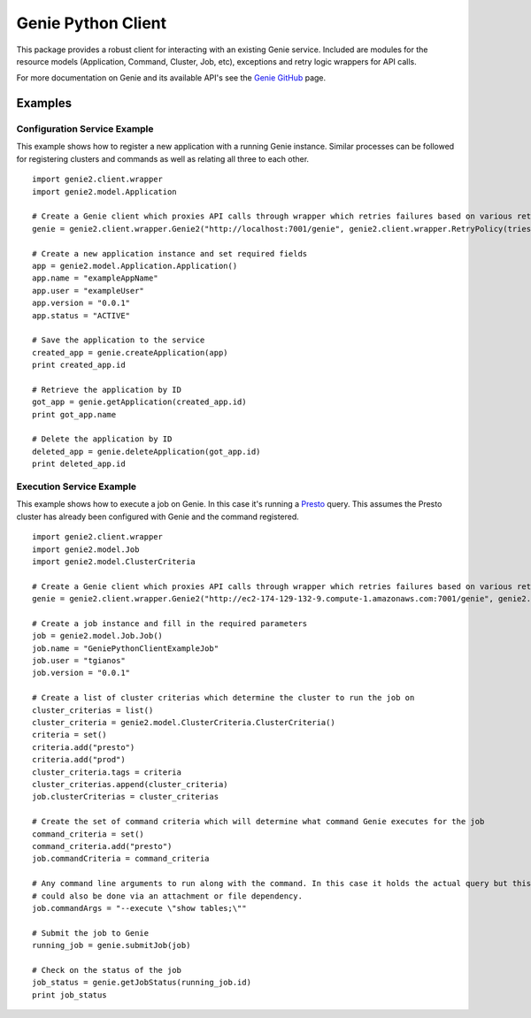 ===================
Genie Python Client
===================

This package provides a robust client for interacting with an existing Genie service. Included are modules for the
resource models (Application, Command, Cluster, Job, etc), exceptions and retry logic wrappers for API calls.

For more documentation on Genie and its available API's see the `Genie GitHub <http://netflix.github.io/genie/>`_ page.

Examples
--------

Configuration Service Example
~~~~~~~~~~~~~~~~~~~~~~~~~~~~~

This example shows how to register a new application with a running Genie instance. Similar processes can be followed
for registering clusters and commands as well as relating all three to each other.

::

    import genie2.client.wrapper
    import genie2.model.Application

    # Create a Genie client which proxies API calls through wrapper which retries failures based on various return codes
    genie = genie2.client.wrapper.Genie2("http://localhost:7001/genie", genie2.client.wrapper.RetryPolicy(tries=8, none_on_404=True, no_retry_http_codes=range(400, 500)))

    # Create a new application instance and set required fields
    app = genie2.model.Application.Application()
    app.name = "exampleAppName"
    app.user = "exampleUser"
    app.version = "0.0.1"
    app.status = "ACTIVE"

    # Save the application to the service
    created_app = genie.createApplication(app)
    print created_app.id

    # Retrieve the application by ID
    got_app = genie.getApplication(created_app.id)
    print got_app.name

    # Delete the application by ID
    deleted_app = genie.deleteApplication(got_app.id)
    print deleted_app.id


Execution Service Example
~~~~~~~~~~~~~~~~~~~~~~~~~

This example shows how to execute a job on Genie. In this case it's running a `Presto <http://prestodb.io/>`_ query.
This assumes the Presto cluster has already been configured with Genie and the command registered.

::

    import genie2.client.wrapper
    import genie2.model.Job
    import genie2.model.ClusterCriteria

    # Create a Genie client which proxies API calls through wrapper which retries failures based on various return codes
    genie = genie2.client.wrapper.Genie2("http://ec2-174-129-132-9.compute-1.amazonaws.com:7001/genie", genie2.client.wrapper.RetryPolicy(tries=8, none_on_404=True, no_retry_http_codes=range(400, 500)))

    # Create a job instance and fill in the required parameters
    job = genie2.model.Job.Job()
    job.name = "GeniePythonClientExampleJob"
    job.user = "tgianos"
    job.version = "0.0.1"

    # Create a list of cluster criterias which determine the cluster to run the job on
    cluster_criterias = list()
    cluster_criteria = genie2.model.ClusterCriteria.ClusterCriteria()
    criteria = set()
    criteria.add("presto")
    criteria.add("prod")
    cluster_criteria.tags = criteria
    cluster_criterias.append(cluster_criteria)
    job.clusterCriterias = cluster_criterias

    # Create the set of command criteria which will determine what command Genie executes for the job
    command_criteria = set()
    command_criteria.add("presto")
    job.commandCriteria = command_criteria

    # Any command line arguments to run along with the command. In this case it holds the actual query but this
    # could also be done via an attachment or file dependency.
    job.commandArgs = "--execute \"show tables;\""

    # Submit the job to Genie
    running_job = genie.submitJob(job)

    # Check on the status of the job
    job_status = genie.getJobStatus(running_job.id)
    print job_status


